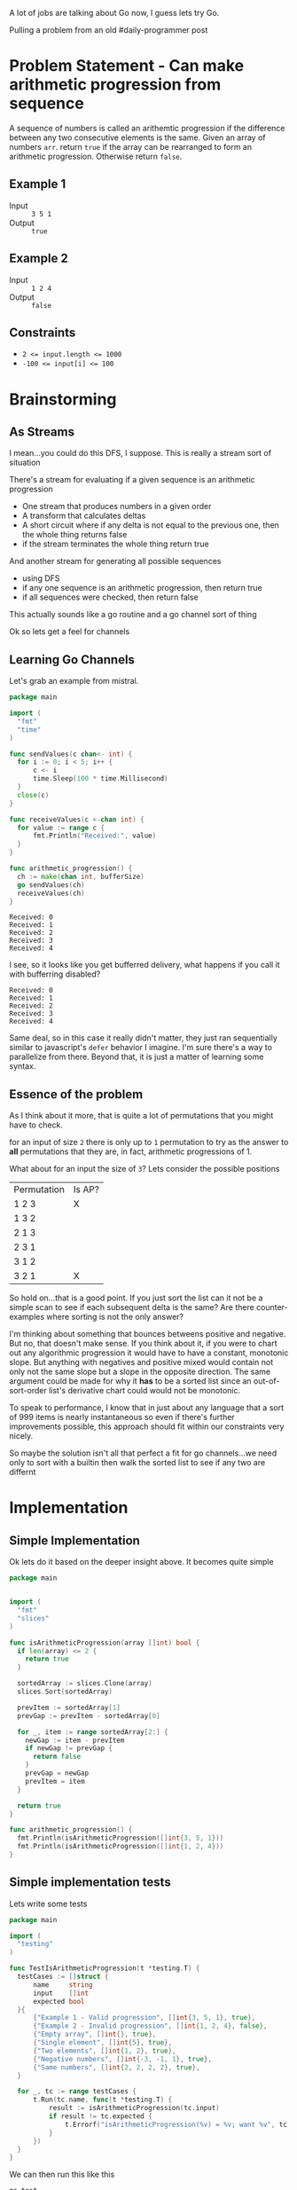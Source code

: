 #+OPTIONS: toc:nil
#+OPTIONS: html-postamble:nil

A lot of jobs are talking about Go now, I guess lets try Go.

Pulling a problem from an old #daily-programmer post

* Problem Statement - Can make arithmetic progression from sequence

A sequence of numbers is called an arithemtic progression if the difference between any two consecutive elements is the same. Given an array of numbers ~arr~. return ~true~ if the array can be rearranged to form an arithmetic progression. Otherwise return ~false~.

** Example 1

- Input :: =3 5 1=
- Output :: ~true~

** Example 2

- Input :: =1 2 4=
- Output :: ~false~

** Constraints
- ~2 <= input.length <= 1000~
- ~-100 <= input[i] <= 100~

* Brainstorming

** As Streams
I mean...you could do this DFS, I suppose. This is really a stream sort of situation

There's a stream for evaluating if a given sequence is an arithmetic progression
- One stream that produces numbers in a given order
- A transform that calculates deltas
- A short circuit where if any delta is not equal to the previous one, then the whole thing returns false
- if the stream terminates the whole thing return true

And another stream for generating all possible sequences
- using DFS
- if any one sequence is an arithmetic progression, then return true
- if all sequences were checked, then return false


 This actually sounds like a go routine and a go channel sort of thing

 Ok so lets get a feel for channels

** Learning Go Channels
:PROPERTIES:
:header-args:go+: :exports both
:END:

Let's grab an example from mistral.

#+name: learning-go-channels/send-and-recieve-values
#+begin_src go :var bufferSize=3
  package main

  import (
  	"fmt"
  	"time"
  )

  func sendValues(c chan<- int) {
  	for i := 0; i < 5; i++ {
  		c <- i
  		time.Sleep(100 * time.Millisecond)
  	}
  	close(c)
  }

  func receiveValues(c <-chan int) {
  	for value := range c {
  		fmt.Println("Received:", value)
  	}
  }

  func arithmetic_progression() {
  	ch := make(chan int, bufferSize)
  	go sendValues(ch)
  	receiveValues(ch)
  }
#+end_src

#+RESULTS: learning-go-channels/send-and-recieve-values
: Received: 0
: Received: 1
: Received: 2
: Received: 3
: Received: 4


I see, so it looks like you get bufferred delivery, what happens if you call it with bufferring disabled?

#+call: learning-go-channels/send-and-recieve-values(bufferSize=0)

#+RESULTS:
: Received: 0
: Received: 1
: Received: 2
: Received: 3
: Received: 4


Same deal, so in this case it really didn't matter, they just ran sequentially similar to javascript's ~defer~ behavior I imagine. I'm sure there's a way to parallelize from there. Beyond that, it is just a matter of learning some syntax.

** Essence of the problem
As I think about it more, that is quite a lot of permutations that you might have to check.

for an input of size ~2~ there is only up to =1= permutation to try as the answer to *all* permutations that they are, in fact, arithmetic progressions of 1.

What about for an input the size of ~3~? Lets consider the possible positions


| Permutation | Is AP? |
| 1 2 3       | X      |
| 1 3 2       |        |
| 2 1 3       |        |
| 2 3 1       |        |
| 3 1 2       |        |
| 3 2 1       | X      |

So hold on...that is a good point. If you just sort the list can it not be a simple scan to see if each subsequent delta is the same? Are there counter-examples where sorting is not the only answer?

I'm thinking about something that bounces betweens positive and negative. But no, that doesn't make sense. If you think about it, if you were to chart out any algorithmic progression it would have to have a constant, monotonic slope. But anything with negatives and positive mixed would contain not only not the same slope but a slope in the opposite direction. The same argument could be made for why it *has* to be a sorted list since an out-of-sort-order list's derivative chart could would not be monotonic.

To speak to performance, I know that in just about any language that a sort of 999 items is nearly instantaneous so even if there's further improvements possible, this approach should fit within our constraints very nicely.

So maybe the solution isn't all that perfect a fit for go channels...we need only to sort with a builtin then walk the sorted list to see if any two are differnt

* Implementation
:PROPERTIES:
:header-args+: :noweb strip-export
:header-args+: :exports both
:header-args:go+: :mkdirp 't :comments both
:header-args:go+: :main no
:END:

** Simple Implementation
:PROPERTIES:
:header-args:go+: :tangle arithmetic_progression.go
:END:

Ok lets do it based on the deeper insight above. It becomes quite simple

#+begin_src go
  package main


  import (
    "fmt"
    "slices"
  )

  func isArithmeticProgression(array []int) bool {
    if len(array) <= 2 {
      return true
    }

    sortedArray := slices.Clone(array)
    slices.Sort(sortedArray)

    prevItem := sortedArray[1]
    prevGap := prevItem - sortedArray[0]

    for _, item := range sortedArray[2:] {
      newGap := item - prevItem
      if newGap != prevGap {
        return false
      }
      prevGap = newGap
      prevItem = item
    }

    return true
  }

  func arithmetic_progression() {
    fmt.Println(isArithmeticProgression([]int{3, 5, 1}))
    fmt.Println(isArithmeticProgression([]int{1, 2, 4}))
  }
#+end_src

#+RESULTS:
: true
: false


** Simple implementation tests
:PROPERTIES:
:header-args:go+: :tangle arithmetic_progression_test.go
:END:

Lets write some tests
#+begin_src go
  package main

  import (
  	"testing"
  )

  func TestIsArithmeticProgression(t *testing.T) {
  	testCases := []struct {
  		name     string
  		input    []int
  		expected bool
  	}{
  		{"Example 1 - Valid progression", []int{3, 5, 1}, true},
  		{"Example 2 - Invalid progression", []int{1, 2, 4}, false},
  		{"Empty array", []int{}, true},
  		{"Single element", []int{5}, true},
  		{"Two elements", []int{1, 2}, true},
  		{"Negative numbers", []int{-3, -1, 1}, true},
  		{"Same numbers", []int{2, 2, 2, 2}, true},
  	}

  	for _, tc := range testCases {
  		t.Run(tc.name, func(t *testing.T) {
  			result := isArithmeticProgression(tc.input)
  			if result != tc.expected {
  				t.Errorf("isArithmeticProgression(%v) = %v; want %v", tc.input, result, tc.expected)
  			}
  		})
  	}
  }
#+end_src

We can then run this like this
#+begin_src shell :results verbatim
  go test 
#+end_src

#+RESULTS:
: PASS
: ok  	github.com/user/can-make-arithmetic-progression	0.002s

** Using channels
:PROPERTIES:
:header-args:go+: :eval no
:header-args:go+: :tangle using_channels_arithmetic_progression.go
:header-args:go+: :package 'discard
:END:

Ok, so hear me out, the above works just fine of course, but in other languages I would be using a generator or a stream to calculate the stream of deltas which I could then just compare one after the other, perhaps even generating another generator. With Go, the equivalent is to use channels. [[https://stackoverflow.com/a/34466755/5056][Because of the semantics around closing them]] hover it's not so straightforward and has higher overhead. Still, I would like to try and implement it as a learning exercise.

First some standard imports

#+name: implementation/set-up
#+begin_src go
  package main

  import (
    "fmt"
    "slices"
  )
  
  var _ = fmt.Printf // Just for the sake of how we're structuring things here we don't want to get an unused import error
#+end_src

Here there will actually be multiple channels

- *Channel that has written into it a sorted stream of numbers*

#+name: implementation/emitSequentialNumbers
#+begin_src go
  func emitSequentialNumbers(array []int) <-chan int {
  	c := make(chan int)

  	go func() {
  		defer close(c)
  		sortedArray := slices.Clone(array)
  		slices.Sort(sortedArray)

  		for _, num := range sortedArray {
  			c <- num
  		}
  	}()

  	return c
  }
#+end_src

We should be able to use that
#+begin_src go :eval yes :tangle no
  <<implementation/set-up>>

  <<implementation/emitSequentialNumbers>>

  func arithmetic_progression() {
  	for val := range emitSequentialNumbers([]int{3, -2, 5, 1}) {
  		fmt.Println(val)
  	}
  }
#+end_src

#+RESULTS:
: -2
: 1
: 3
: 5

Sweet!

--------

- **Channel that has written into it deltas between sequential numbers**

  #+name: implementation/emitDeltasBetweenSequentialNumbers
#+begin_src go
  func emitDeltasBetweenSequentialNumbers(sequentialNumbers <-chan int) <-chan int {
  	c:= make(chan int)
  	go func() {
  		defer close(c)
  		if prevItem, ok := <- sequentialNumbers; ok {
  			for newItem := range sequentialNumbers {
  				c <- (newItem - prevItem)
  				prevItem = newItem

  			}
  		}
  	}()
  	return c
  }
#+end_src
let's test that one

We should be able to use that
#+begin_src go :eval yes :tangle no
  <<implementation/set-up>>

  <<implementation/emitSequentialNumbers>>

  <<implementation/emitDeltasBetweenSequentialNumbers>>

  func arithmetic_progression() {
  	for val := range emitDeltasBetweenSequentialNumbers(emitSequentialNumbers([]int{3, -2, 5, 1})) {
  		fmt.Println(val)
  	}
  }
#+end_src

#+RESULTS:
: 3
: 2
: 2

That is indeed correct

--------

- **Signal-only channel that has written into it a signal which pops whether two sequential numbers have changed**

#+name: implementation/emitIfValueChanged
#+begin_src go
  func emitIfValueChanged[T comparable](values <-chan T) <-chan struct{} {
  	c:= make(chan struct{})
  	go func() {
  		defer close(c)
  		if firstItem, ok := <- values; ok {
  			for newItem := range values {
  				if(newItem != firstItem) {
  					c <- struct{}{}
  				}
  			}
  		}
  	}()
  	return c
  }
#+end_src

Lets test this real quick

#+begin_src go :eval yes :tangle no
  <<implementation/set-up>>

  <<implementation/emitSequentialNumbers>>

  <<implementation/emitIfValueChanged>>

  func main() {
  	for range emitIfValueChanged(emitSequentialNumbers([]int{0, 0, 0})) {
  		fmt.Println("got a change in the first loop")
  	}
  	for range emitIfValueChanged(emitSequentialNumbers([]int{0, 0, 1})) {
  		fmt.Println("got a change in the second loop")
  	}
  }
#+end_src

#+RESULTS:
: got a change in the second loop

Aha, interesting how the ~_~ variable was not only not necessary here, but actually didn't work

------
Finally, lets actually create a function to return true/false here
#+begin_src go
  func IsArithmeticProgressionWithChannels(array []int) bool {
  	_, changed := <-emitIfValueChanged(emitDeltasBetweenSequentialNumbers(emitSequentialNumbers(array)))
  	return !changed
  }
#+end_src
** Channel implementation tests
:PROPERTIES:
:END:

Lets write some tests
#+begin_src go :tangle using_channels_test.go
  package main


  import (
    "testing"
  )

  func TestIsArithmeticProgressionUsingChannels(t *testing.T) {
    testCases := []struct {
      name     string
      input    []int
      expected bool
    }{
      {"Example 1 - Valid progression", []int{3, 5, 1}, true},
      {"Example 2 - Invalid progression", []int{1, 2, 4}, false},
      {"Empty array", []int{}, true},
      {"Single element", []int{5}, true},
      {"Two elements", []int{1, 2}, true},
      {"Negative numbers", []int{-3, -1, 1}, true},
      {"Same numbers", []int{2, 2, 2, 2}, true},
    }

    for _, tc := range testCases {
      t.Run(tc.name, func(t *testing.T) {
        result := IsArithmeticProgressionWithChannels(tc.input)
        if result != tc.expected {
          t.Errorf("IsArithmeticProgressionWithChannels(%v) = %v; want %v", tc.input, result, tc.expected)
        }
      })
    }
  }
#+end_src

We can then run all our tests to make sure they still work
#+begin_src shell :results verbatim
  go test -v
#+end_src

#+RESULTS:
#+begin_example
=== RUN   TestIsArithmeticProgression
=== RUN   TestIsArithmeticProgression/Example_1_-_Valid_progression
=== RUN   TestIsArithmeticProgression/Example_2_-_Invalid_progression
=== RUN   TestIsArithmeticProgression/Empty_array
=== RUN   TestIsArithmeticProgression/Single_element
=== RUN   TestIsArithmeticProgression/Two_elements
=== RUN   TestIsArithmeticProgression/Negative_numbers
=== RUN   TestIsArithmeticProgression/Same_numbers
--- PASS: TestIsArithmeticProgression (0.00s)
    --- PASS: TestIsArithmeticProgression/Example_1_-_Valid_progression (0.00s)
    --- PASS: TestIsArithmeticProgression/Example_2_-_Invalid_progression (0.00s)
    --- PASS: TestIsArithmeticProgression/Empty_array (0.00s)
    --- PASS: TestIsArithmeticProgression/Single_element (0.00s)
    --- PASS: TestIsArithmeticProgression/Two_elements (0.00s)
    --- PASS: TestIsArithmeticProgression/Negative_numbers (0.00s)
    --- PASS: TestIsArithmeticProgression/Same_numbers (0.00s)
=== RUN   TestIsArithmeticProgressionUsingChannels
=== RUN   TestIsArithmeticProgressionUsingChannels/Example_1_-_Valid_progression
=== RUN   TestIsArithmeticProgressionUsingChannels/Example_2_-_Invalid_progression
=== RUN   TestIsArithmeticProgressionUsingChannels/Empty_array
=== RUN   TestIsArithmeticProgressionUsingChannels/Single_element
=== RUN   TestIsArithmeticProgressionUsingChannels/Two_elements
=== RUN   TestIsArithmeticProgressionUsingChannels/Negative_numbers
=== RUN   TestIsArithmeticProgressionUsingChannels/Same_numbers
--- PASS: TestIsArithmeticProgressionUsingChannels (0.00s)
    --- PASS: TestIsArithmeticProgressionUsingChannels/Example_1_-_Valid_progression (0.00s)
    --- PASS: TestIsArithmeticProgressionUsingChannels/Example_2_-_Invalid_progression (0.00s)
    --- PASS: TestIsArithmeticProgressionUsingChannels/Empty_array (0.00s)
    --- PASS: TestIsArithmeticProgressionUsingChannels/Single_element (0.00s)
    --- PASS: TestIsArithmeticProgressionUsingChannels/Two_elements (0.00s)
    --- PASS: TestIsArithmeticProgressionUsingChannels/Negative_numbers (0.00s)
    --- PASS: TestIsArithmeticProgressionUsingChannels/Same_numbers (0.00s)
PASS
ok  	github.com/user/can-make-arithmetic-progression	0.002s
#+end_example
